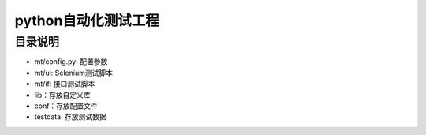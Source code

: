 python自动化测试工程
=======================
目录说明
--------
- mt/config.py: 配置参数
- mt/ui: Selenium测试脚本
- mt/if: 接口测试脚本
- lib：存放自定义库
- conf：存放配置文件
- testdata: 存放测试数据

